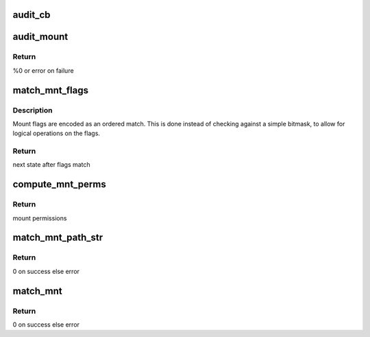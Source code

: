 .. -*- coding: utf-8; mode: rst -*-
.. src-file: security/apparmor/mount.c

.. _`audit_cb`:

audit_cb
========

.. c:function:: void audit_cb(struct audit_buffer *ab, void *va)

    call back for mount specific audit fields

    :param struct audit_buffer \*ab:
        audit_buffer  (NOT NULL)

    :param void \*va:
        audit struct to audit values of  (NOT NULL)

.. _`audit_mount`:

audit_mount
===========

.. c:function:: int audit_mount(struct aa_profile *profile, const char *op, const char *name, const char *src_name, const char *type, const char *trans, unsigned long flags, const void *data, u32 request, struct aa_perms *perms, const char *info, int error)

    handle the auditing of mount operations

    :param struct aa_profile \*profile:
        the profile being enforced  (NOT NULL)

    :param const char \*op:
        operation being mediated (NOT NULL)

    :param const char \*name:
        name of object being mediated (MAYBE NULL)

    :param const char \*src_name:
        src_name of object being mediated (MAYBE_NULL)

    :param const char \*type:
        type of filesystem (MAYBE_NULL)

    :param const char \*trans:
        name of trans (MAYBE NULL)

    :param unsigned long flags:
        filesystem idependent mount flags

    :param const void \*data:
        filesystem mount flags

    :param u32 request:
        permissions requested

    :param struct aa_perms \*perms:
        the permissions computed for the request (NOT NULL)

    :param const char \*info:
        extra information message (MAYBE NULL)

    :param int error:
        0 if operation allowed else failure error code

.. _`audit_mount.return`:

Return
------

%0 or error on failure

.. _`match_mnt_flags`:

match_mnt_flags
===============

.. c:function:: unsigned int match_mnt_flags(struct aa_dfa *dfa, unsigned int state, unsigned long flags)

    Do an ordered match on mount flags

    :param struct aa_dfa \*dfa:
        dfa to match against

    :param unsigned int state:
        state to start in

    :param unsigned long flags:
        mount flags to match against

.. _`match_mnt_flags.description`:

Description
-----------

Mount flags are encoded as an ordered match. This is done instead of
checking against a simple bitmask, to allow for logical operations
on the flags.

.. _`match_mnt_flags.return`:

Return
------

next state after flags match

.. _`compute_mnt_perms`:

compute_mnt_perms
=================

.. c:function:: struct aa_perms compute_mnt_perms(struct aa_dfa *dfa, unsigned int state)

    compute mount permission associated with \ ``state``\ 

    :param struct aa_dfa \*dfa:
        dfa to match against (NOT NULL)

    :param unsigned int state:
        state match finished in

.. _`compute_mnt_perms.return`:

Return
------

mount permissions

.. _`match_mnt_path_str`:

match_mnt_path_str
==================

.. c:function:: int match_mnt_path_str(struct aa_profile *profile, const struct path *mntpath, char *buffer, const char *devname, const char *type, unsigned long flags, void *data, bool binary, const char *devinfo)

    handle path matching for mount

    :param struct aa_profile \*profile:
        the confining profile

    :param const struct path \*mntpath:
        for the mntpnt (NOT NULL)

    :param char \*buffer:
        buffer to be used to lookup mntpath

    :param const char \*devname:
        *undescribed*

    :param const char \*type:
        string for the dev type (MAYBE NULL)

    :param unsigned long flags:
        mount flags to match

    :param void \*data:
        fs mount data (MAYBE NULL)

    :param bool binary:
        whether \ ``data``\  is binary

    :param const char \*devinfo:
        error str if (IS_ERR(@devname))

.. _`match_mnt_path_str.return`:

Return
------

0 on success else error

.. _`match_mnt`:

match_mnt
=========

.. c:function:: int match_mnt(struct aa_profile *profile, const struct path *path, char *buffer, struct path *devpath, char *devbuffer, const char *type, unsigned long flags, void *data, bool binary)

    handle path matching for mount

    :param struct aa_profile \*profile:
        the confining profile

    :param const struct path \*path:
        *undescribed*

    :param char \*buffer:
        buffer to be used to lookup mntpath

    :param struct path \*devpath:
        path devname/src_name (MAYBE NULL)

    :param char \*devbuffer:
        buffer to be used to lookup devname/src_name

    :param const char \*type:
        string for the dev type (MAYBE NULL)

    :param unsigned long flags:
        mount flags to match

    :param void \*data:
        fs mount data (MAYBE NULL)

    :param bool binary:
        whether \ ``data``\  is binary

.. _`match_mnt.return`:

Return
------

0 on success else error

.. This file was automatic generated / don't edit.

